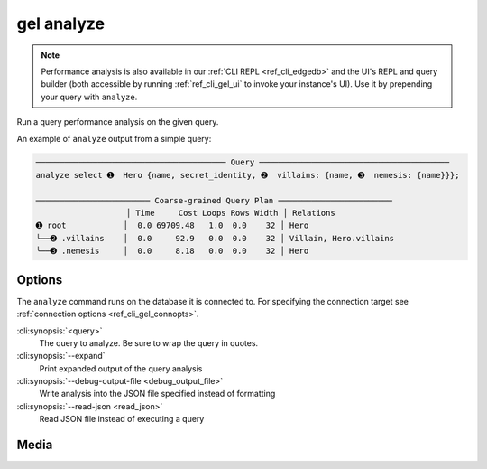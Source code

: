 .. _ref_cli_gel_analyze:


===========
gel analyze
===========

.. note::

    Performance analysis is also available in our :ref:`CLI REPL
    <ref_cli_edgedb>` and the UI's REPL and query builder (both accessible by
    running :ref:`ref_cli_gel_ui` to invoke your instance's UI). Use it by
    prepending your query with ``analyze``.

Run a query performance analysis on the given query.

.. cli:synopsis::

	gel analyze [<options>] <query>

An example of ``analyze`` output from a simple query:

.. lint-off

.. code-block::

    ──────────────────────────────────────── Query ────────────────────────────────────────
    analyze select ➊  Hero {name, secret_identity, ➋  villains: {name, ➌  nemesis: {name}}};

    ──────────────────────── Coarse-grained Query Plan ────────────────────────
                       │ Time     Cost Loops Rows Width │ Relations
    ➊ root            │  0.0 69709.48   1.0  0.0    32 │ Hero
    ╰──➋ .villains    │  0.0     92.9   0.0  0.0    32 │ Villain, Hero.villains
    ╰──➌ .nemesis     │  0.0     8.18   0.0  0.0    32 │ Hero

.. lint-on


Options
=======

The ``analyze`` command runs on the database it is connected to. For specifying
the connection target see :ref:`connection options <ref_cli_gel_connopts>`.

:cli:synopsis:`<query>`
    The query to analyze. Be sure to wrap the query in quotes.

:cli:synopsis:`--expand`
    Print expanded output of the query analysis

:cli:synopsis:`--debug-output-file <debug_output_file>`
    Write analysis into the JSON file specified instead of formatting

:cli:synopsis:`--read-json <read_json>`
    Read JSON file instead of executing a query

Media
=====

.. edb:youtube-embed:: WoHJu0nq5z0
